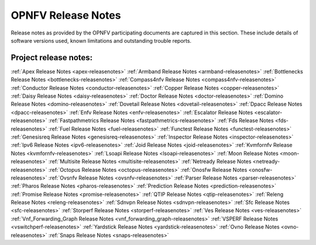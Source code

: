 .. This work is licensed under a Creative Commons Attribution 4.0 International License.
.. http://creativecommons.org/licenses/by/4.0

===================
OPNFV Release Notes
===================

Release notes as provided by the OPNFV participating documents are captured in this section.
These include details of software versions used, known limitations and outstanding trouble
reports.

Project release notes:
----------------------

:ref:`Apex Release Notes <apex-releasenotes>`
:ref:`Armband Release Notes <armband-releasenotes>`
:ref:`Bottlenecks Release Notes <bottlenecks-releasenotes>`
:ref:`Compass4nfv Release Notes <compass4nfv-releasenotes>`
:ref:`Conductor Release Notes <conductor-releasenotes>`
:ref:`Copper Release Notes <copper-releasenotes>`
:ref:`Daisy Release Notes <daisy-releasenotes>`
:ref:`Doctor Release Notes <doctor-releasenotes>`
:ref:`Domino Release Notes <domino-releasenotes>`
:ref:`Dovetail Release Notes <dovetail-releasenotes>`
:ref:`Dpacc Release Notes <dpacc-releasenotes>`
:ref:`Enfv Release Notes <enfv-releasenotes>`
:ref:`Escalator Release Notes <escalator-releasenotes>`
:ref:`Fastpathmetrics Release Notes <fastpathmetrics-releasenotes>`
:ref:`Fds Release Notes <fds-releasenotes>`
:ref:`Fuel Release Notes <fuel-releasenotes>`
:ref:`Functest Release Notes <functest-releasenotes>`
:ref:`Genesisreq Release Notes <genesisreq-releasenotes>`
:ref:`Inspector Release Notes <inspector-releasenotes>`
:ref:`Ipv6 Release Notes <ipv6-releasenotes>`
:ref:`Joid Release Notes <joid-releasenotes>`
:ref:`Kvmfornfv Release Notes <kvmfornfv-releasenotes>`
:ref:`Lsoapi Release Notes <lsoapi-releasenotes>`
:ref:`Moon Release Notes <moon-releasenotes>`
:ref:`Multisite Release Notes <multisite-releasenotes>`
:ref:`Netready Release Notes <netready-releasenotes>`
:ref:`Octopus Release Notes <octopus-releasenotes>`
:ref:`Onosfw Release Notes <onosfw-releasenotes>`
:ref:`Ovsnfv Release Notes <ovsnfv-releasenotes>`
:ref:`Parser Release Notes <parser-releasenotes>`
:ref:`Pharos Release Notes <pharos-releasenotes>`
:ref:`Prediction Release Notes <prediction-releasenotes>`
:ref:`Promise Release Notes <promise-releasenotes>`
:ref:`QTIP Release Notes <qtip-releasenotes>`
:ref:`Releng Release Notes <releng-releasenotes>`
:ref:`Sdnvpn Release Notes <sdnvpn-releasenotes>`
:ref:`Sfc Release Notes <sfc-releasenotes>`
:ref:`Storperf Release Notes <storperf-releasenotes>`
:ref:`Ves Release Notes <ves-releasenotes>`
:ref:`Vnf_Forwarding_Graph Release Notes <vnf_forwarding_graph-releasenotes>`
:ref:`VSPERF Release Notes <vswitchperf-releasenotes>`
:ref:`Yardstick Release Notes <yardstick-releasenotes>`
:ref:`Ovno Release Notes <ovno-releasenotes>`
:ref:`Snaps Release Notes <snaps-releasenotes>`
